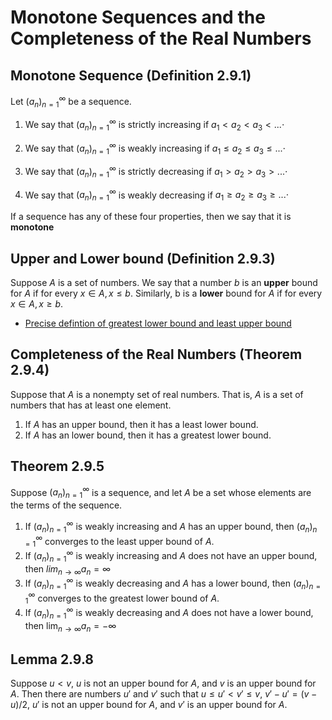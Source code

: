 * Monotone Sequences and the Completeness of the Real Numbers

** Monotone Sequence (Definition 2.9.1)

Let $(a_n)_{n=1}^\infty$ be a sequence.

1. We say that $(a_n)_{n=1}^\infty$ is strictly increasing if $a_1 < a_2 < a_3 < ...\cdot$

2. We say that $(a_n)_{n=1}^\infty$ is weakly increasing if $a_1 \leq a_2 \leq a_3 \leq ...\cdot$

3. We say that $(a_n)_{n=1}^\infty$ is strictly decreasing if $a_1 > a_2 > a_3 > ...\cdot$

4. We say that $(a_n)_{n=1}^\infty$ is weakly decreasing if $a_1 \geq a_2 \geq a_3 \geq ...\cdot$

If a sequence has any of these four properties, then we say that it is *monotone*   

** Upper and Lower bound (Definition 2.9.3)

Suppose $A$ is a set of numbers. We say that a number $b$ is an
*upper* bound for $A$ if for every $x \in A, x \leq b$. Similarly, b
is a *lower* bound for $A$ if for every $x \in A, x \geq b$.

- [[https://en.wikipedia.org/wiki/Infimum_and_supremum#Formal_definition][Precise defintion of greatest lower bound and least upper bound]]

** Completeness of the Real Numbers (Theorem 2.9.4)

Suppose that $A$ is a nonempty set of real numbers. That is, $A$ is a
set of numbers that has at least one element.

1. If $A$ has an upper bound, then it has a least lower bound.
2. If $A$ has an lower bound, then it has a greatest lower bound.

** Theorem 2.9.5

Suppose $(a_n)_{n=1}^\infty$ is a sequence, and let $A$ be a set whose
elements are the terms of the sequence.

1. If $(a_n)_{n=1}^\infty$ is weakly increasing and $A$ has an upper
   bound, then $(a_n)_{n=1}^\infty$ converges to the least upper bound
   of $A$.
2. If $(a_n)_{n=1}^\infty$ is weakly increasing and $A$ does not have
   an upper bound, then $lim_{n \to \infty} a_n = \infty$
3. If $(a_n)_{n=1}^\infty$ is weakly decreasing and $A$ has a lower
   bound, then $(a_n)_{n=1}^\infty$ converges to the greatest lower
   bound of $A$.
4. If $(a_n)_{n=1}^\infty$ is weakly decreasing and $A$ does not have
   a lower bound, then $\lim_{n \to \infty} a_n = -\infty$

** Lemma 2.9.8

Suppose $u < v$, $u$ is not an upper bound for $A$, and $v$ is an
upper bound for $A$. Then there are numbers $u'$ and $v'$ such that $u
\leq u' < v' \leq v$, $v' - u' = (v-u)/2$, $u'$ is not an upper bound
for $A$, and $v'$ is an upper bound for $A$.
